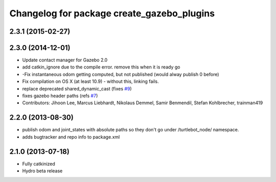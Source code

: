^^^^^^^^^^^^^^^^^^^^^^^^^^^^^^^^^^^^^^^^^^^
Changelog for package create_gazebo_plugins
^^^^^^^^^^^^^^^^^^^^^^^^^^^^^^^^^^^^^^^^^^^

2.3.1 (2015-02-27)
------------------

2.3.0 (2014-12-01)
------------------
* Update contact manager for Gazebo 2.0
* add catkin_ignore due to the compile error. remove this when it is ready go
* -Fix instantaneous odom getting computed, but not published (would alway publish 0 before)
* Fix compilation on OS X (at least 10.9)
  - without this, linking fails.
* replace deprecated shared_dynamic_cast (fixes `#9 <https://github.com/turtlebot/turtlebot_create_desktop/issues/9>`_)
* fixes gazebo header paths (refs `#7 <https://github.com/turtlebot/turtlebot_create_desktop/issues/7>`_)
* Contributors: Jihoon Lee, Marcus Liebhardt, Nikolaus Demmel, Samir Benmendil, Stefan Kohlbrecher, trainman419

2.2.0 (2013-08-30)
------------------
* publish odom and joint_states with absolute paths so they don't go under /turtlebot_node/ namespace.
* adds bugtracker and repo info to package.xml

2.1.0 (2013-07-18)
------------------
* Fully catkinized
* Hydro beta release
